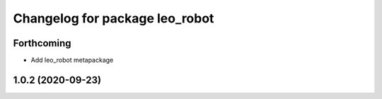 ^^^^^^^^^^^^^^^^^^^^^^^^^^^^^^^
Changelog for package leo_robot
^^^^^^^^^^^^^^^^^^^^^^^^^^^^^^^

Forthcoming
-----------
* Add leo_robot metapackage

1.0.2 (2020-09-23)
------------------
